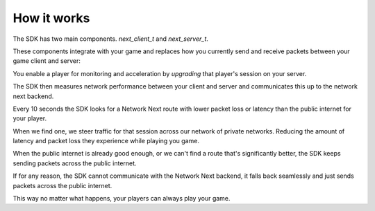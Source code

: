 
How it works
============

The SDK has two main components. *next_client_t* and *next_server_t*.

These components integrate with your game and replaces how you currently send and receive packets between your game client and server:

.. image:: images/client_server.png

You enable a player for monitoring and acceleration by *upgrading* that player's session on your server.

The SDK then measures network performance between your client and server and communicates this up to the network next backend.

Every 10 seconds the SDK looks for a Network Next route with lower packet loss or latency than the public internet for your player.

When we find one, we steer traffic for that session across our network of private networks. Reducing the amount of latency and packet loss they experience while playing you game.

When the public internet is already good enough, or we can't find a route that's significantly better, the SDK keeps sending packets across the public internet.

If for any reason, the SDK cannot communicate with the Network Next backend, it falls back seamlessly and just sends packets across the public internet.

This way no matter what happens, your players can always play your game.

